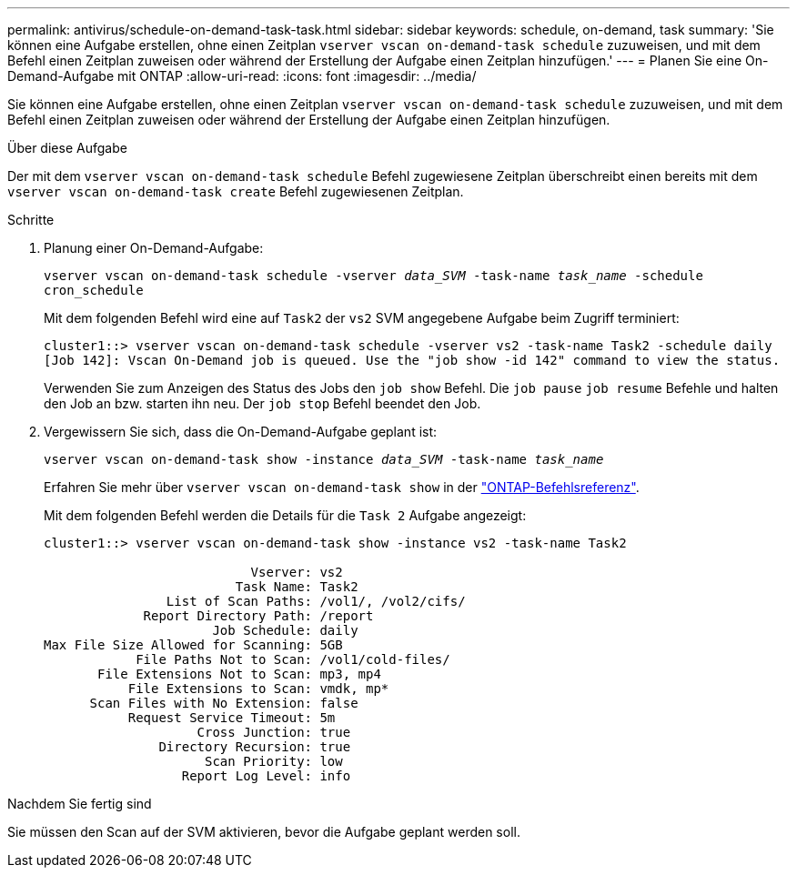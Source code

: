 ---
permalink: antivirus/schedule-on-demand-task-task.html 
sidebar: sidebar 
keywords: schedule, on-demand, task 
summary: 'Sie können eine Aufgabe erstellen, ohne einen Zeitplan `vserver vscan on-demand-task schedule` zuzuweisen, und mit dem Befehl einen Zeitplan zuweisen oder während der Erstellung der Aufgabe einen Zeitplan hinzufügen.' 
---
= Planen Sie eine On-Demand-Aufgabe mit ONTAP
:allow-uri-read: 
:icons: font
:imagesdir: ../media/


[role="lead"]
Sie können eine Aufgabe erstellen, ohne einen Zeitplan `vserver vscan on-demand-task schedule` zuzuweisen, und mit dem Befehl einen Zeitplan zuweisen oder während der Erstellung der Aufgabe einen Zeitplan hinzufügen.

.Über diese Aufgabe
Der mit dem `vserver vscan on-demand-task schedule` Befehl zugewiesene Zeitplan überschreibt einen bereits mit dem `vserver vscan on-demand-task create` Befehl zugewiesenen Zeitplan.

.Schritte
. Planung einer On-Demand-Aufgabe:
+
`vserver vscan on-demand-task schedule -vserver _data_SVM_ -task-name _task_name_ -schedule cron_schedule`

+
Mit dem folgenden Befehl wird eine auf `Task2` der `vs2` SVM angegebene Aufgabe beim Zugriff terminiert:

+
[listing]
----
cluster1::> vserver vscan on-demand-task schedule -vserver vs2 -task-name Task2 -schedule daily
[Job 142]: Vscan On-Demand job is queued. Use the "job show -id 142" command to view the status.
----
+
Verwenden Sie zum Anzeigen des Status des Jobs den `job show` Befehl. Die `job pause` `job resume` Befehle und halten den Job an bzw. starten ihn neu. Der `job stop` Befehl beendet den Job.

. Vergewissern Sie sich, dass die On-Demand-Aufgabe geplant ist:
+
`vserver vscan on-demand-task show -instance _data_SVM_ -task-name _task_name_`

+
Erfahren Sie mehr über `vserver vscan on-demand-task show` in der link:https://docs.netapp.com/us-en/ontap-cli/vserver-vscan-on-demand-task-show.html["ONTAP-Befehlsreferenz"^].

+
Mit dem folgenden Befehl werden die Details für die `Task 2` Aufgabe angezeigt:

+
[listing]
----
cluster1::> vserver vscan on-demand-task show -instance vs2 -task-name Task2

                           Vserver: vs2
                         Task Name: Task2
                List of Scan Paths: /vol1/, /vol2/cifs/
             Report Directory Path: /report
                      Job Schedule: daily
Max File Size Allowed for Scanning: 5GB
            File Paths Not to Scan: /vol1/cold-files/
       File Extensions Not to Scan: mp3, mp4
           File Extensions to Scan: vmdk, mp*
      Scan Files with No Extension: false
           Request Service Timeout: 5m
                    Cross Junction: true
               Directory Recursion: true
                     Scan Priority: low
                  Report Log Level: info
----


.Nachdem Sie fertig sind
Sie müssen den Scan auf der SVM aktivieren, bevor die Aufgabe geplant werden soll.
